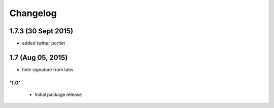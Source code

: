 Changelog
=========
1.7.3 (30 Sept 2015)
_______________________
- added twitter portlet

1.7 (Aug 05, 2015)
_______________________
- hide signature from tabs


'1.0'
---------------------

 - Initial package release

